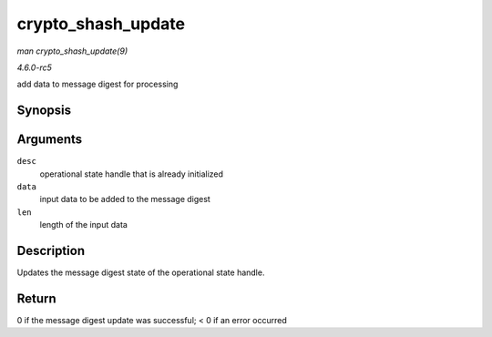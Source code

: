 .. -*- coding: utf-8; mode: rst -*-

.. _API-crypto-shash-update:

===================
crypto_shash_update
===================

*man crypto_shash_update(9)*

*4.6.0-rc5*

add data to message digest for processing


Synopsis
========

.. c:function:: int crypto_shash_update( struct shash_desc * desc, const u8 * data, unsigned int len )

Arguments
=========

``desc``
    operational state handle that is already initialized

``data``
    input data to be added to the message digest

``len``
    length of the input data


Description
===========

Updates the message digest state of the operational state handle.


Return
======

0 if the message digest update was successful; < 0 if an error occurred


.. ------------------------------------------------------------------------------
.. This file was automatically converted from DocBook-XML with the dbxml
.. library (https://github.com/return42/sphkerneldoc). The origin XML comes
.. from the linux kernel, refer to:
..
.. * https://github.com/torvalds/linux/tree/master/Documentation/DocBook
.. ------------------------------------------------------------------------------
